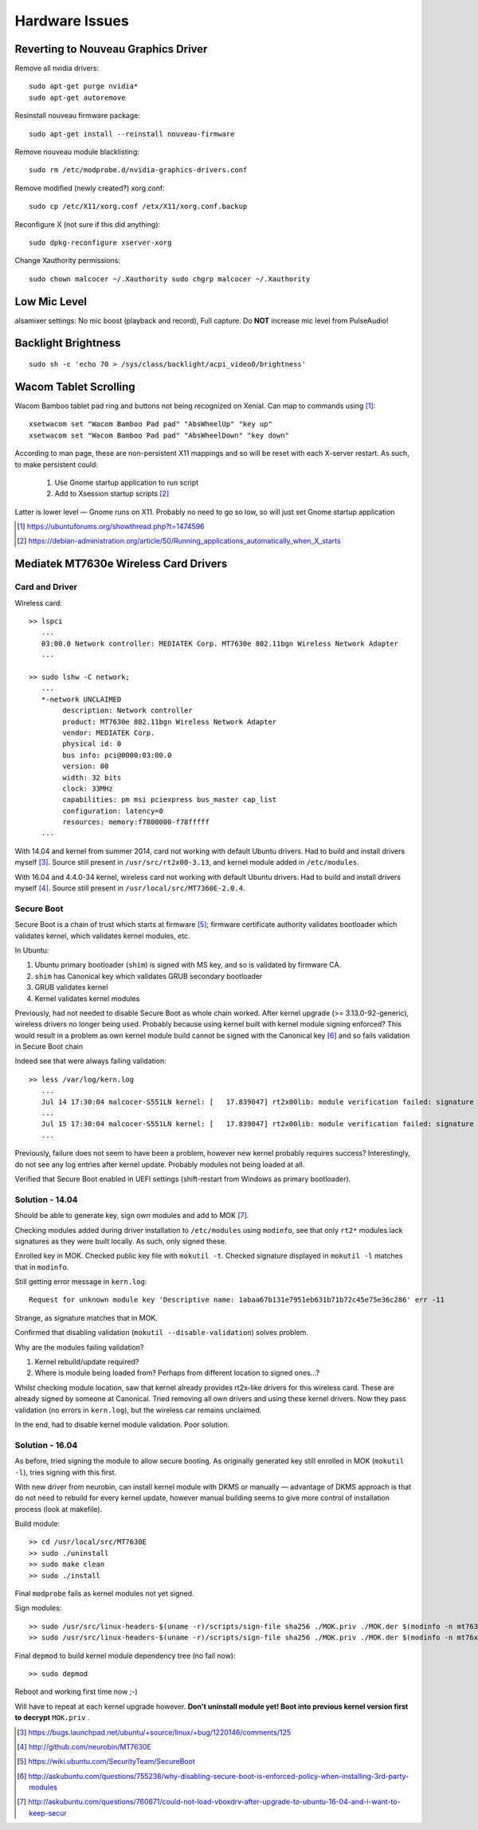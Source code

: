 ================
Hardware Issues
================

Reverting to Nouveau Graphics Driver
======================================

Remove all nvidia drivers::

	sudo apt-get purge nvidia*
	sudo apt-get autoremove

Resinstall nouveau firmware package::

	sudo apt-get install --reinstall nouveau-firmware

Remove nouveau module blacklisting::

	sudo rm /etc/modprobe.d/nvidia-graphics-drivers.conf

Remove modified (newly created?) xorg.conf::

	sudo cp /etc/X11/xorg.conf /etx/X11/xorg.conf.backup

Reconfigure X (not sure if this did anything)::

	sudo dpkg-reconfigure xserver-xorg

Change Xauthority permissions::

	sudo chown malcocer ~/.Xauthority sudo chgrp malcocer ~/.Xauthority


Low Mic Level
===============

alsamixer settings: No mic boost (playback and record), Full capture. Do **NOT** increase mic level from PulseAudio!

Backlight Brightness 
=====================

::

	sudo sh -c 'echo 70 > /sys/class/backlight/acpi_video0/brightness'  


Wacom Tablet Scrolling
=========================

Wacom Bamboo tablet pad ring and buttons not being recognized on Xenial. Can map to commands using [#]_::

	xsetwacom set "Wacom Bamboo Pad pad" "AbsWheelUp" "key up"
	xsetwacom set "Wacom Bamboo Pad pad" "AbsWheelDown" "key down"

According to man page, these are non-persistent X11 mappings and so will be reset with each X-server restart. As such, to make persistent could:

	#. Use Gnome startup application to run script
	#. Add to Xsession startup scripts [#]_

Latter is lower level — Gnome runs on X11. Probably no need to go so low, so will just set Gnome startup application

.. [#] https://ubuntuforums.org/showthread.php?t=1474596
.. [#] https://debian-administration.org/article/50/Running_applications_automatically_when_X_starts


Mediatek MT7630e Wireless Card Drivers
=========================================

Card and Driver
------------------

Wireless card::

	>> lspci
	   ...
	   03:00.0 Network controller: MEDIATEK Corp. MT7630e 802.11bgn Wireless Network Adapter
	   ...

	>> sudo lshw -C network;
	   ...
	   *-network UNCLAIMED
	        description: Network controller
	        product: MT7630e 802.11bgn Wireless Network Adapter
	        vendor: MEDIATEK Corp.
	        physical id: 0
	        bus info: pci@0000:03:00.0
	        version: 00
	        width: 32 bits
	        clock: 33MHz
	        capabilities: pm msi pciexpress bus_master cap_list
	        configuration: latency=0
	        resources: memory:f7800000-f78fffff
	   ...


With 14.04 and kernel from summer 2014, card not working with default Ubuntu drivers. Had to build and install drivers myself [#]_. Source still present in ``/usr/src/rt2x00-3.13``, and kernel module added in ``/etc/modules``. 

With 16.04 and 4.4.0-34 kernel, wireless card not working with default Ubuntu drivers. Had to build and install drivers myself [#]_. Source still present in ``/usr/local/src/MT7360E-2.0.4``.

Secure Boot
-----------

Secure Boot is a chain of trust which starts at firmware [#]_; firmware certificate authority validates bootloader which validates kernel, which validates kernel modules, etc.

In Ubuntu:

#. Ubuntu primary bootloader (``shim``) is signed with MS key, and so is validated by firmware CA.
#. ``shim`` has Canonical key which validates GRUB secondary bootloader
#. GRUB validates kernel
#. Kernel validates kernel modules

Previously, had not needed to disable Secure Boot as whole chain worked. After kernel upgrade (>= 3.13.0-92-generic), wireless drivers no longer being used. Probably because using kernel built with kernel module signing enforced? This would result in a problem as own kernel module build cannot be signed with the Canonical key [#]_ and so fails validation in Secure Boot chain

Indeed see that were always failing validation:: 

	>> less /var/log/kern.log
	   ...
	   Jul 14 17:30:04 malcocer-S551LN kernel: [   17.839047] rt2x00lib: module verification failed: signature and/or  required key missing - tainting kernel
	   ...
	   Jul 15 17:30:04 malcocer-S551LN kernel: [   17.839047] rt2x00lib: module verification failed: signature and/or  required key missing - tainting kernel
	   ...

Previously, failure does not seem to have been a problem, however new kernel probably requires success? Interestingly, do not see any log entries after kernel update. Probably modules not being loaded at all.

Verified that Secure Boot enabled in UEFI settings (shift-restart from Windows as primary bootloader).

Solution - 14.04
---------------------

Should be able to generate key, sign own modules and add to MOK [#]_.

Checking modules added during driver installation to ``/etc/modules`` using ``modinfo``, see that only ``rt2*`` modules lack signatures as they were built locally. As such, only signed these.

Enrolled key in MOK. Checked public key file with ``mokutil -t``. Checked signature displayed in ``mokutil -l`` matches that in ``modinfo``.

Still getting error message in ``kern.log``::

	Request for unknown module key 'Descriptive name: 1abaa67b131e7951eb631b71b72c45e75e36c286' err -11

Strange, as signature matches that in MOK.

Confirmed that disabling validation (``mokutil --disable-validation``) solves problem.

Why are the modules failing validation?

#. Kernel rebuild/update required?
#. Where is module being loaded from? Perhaps from different location to signed ones...?

Whilst checking module location, saw that kernel already provides rt2x-like drivers for this wireless card. These are already signed by someone at Canonical. Tried removing all own drivers and using these kernel drivers. Now they pass validation (no errors in ``kern.log``), but the wireless car remains unclaimed.

In the end, had to disable kernel module validation. Poor solution.

Solution - 16.04
---------------------

As before, tried signing the module to allow secure booting. As originally generated key still enrolled in MOK (``mokutil -l``), tries signing with this first.

With new driver from neurobin, can install kernel module with DKMS or manually — advantage of DKMS approach is that do not need to rebuild for every kernel update, however manual building seems to give more control of installation process (look at makefile).

Build module::

	>> cd /usr/local/src/MT7630E
	>> sudo ./uninstall
	>> sudo make clean
	>> sudo ./install

Final ``modprobe`` fails as kernel modules not yet signed.

Sign modules::

	>> sudo /usr/src/linux-headers-$(uname -r)/scripts/sign-file sha256 ./MOK.priv ./MOK.der $(modinfo -n mt7630e)	
	>> sudo /usr/src/linux-headers-$(uname -r)/scripts/sign-file sha256 ./MOK.priv ./MOK.der $(modinfo -n mt76xx)	

Final ``depmod`` to build kernel module dependency tree (no fail now)::

	>> sudo depmod

Reboot and working first time now ;-)

Will have to repeat at each kernel upgrade however. **Don't uninstall module yet! Boot into previous kernel version first to decrypt** ``MOK.priv`` .

.. [#] https://bugs.launchpad.net/ubuntu/+source/linux/+bug/1220146/comments/125
.. [#] http://github.com/neurobin/MT7630E
.. [#] https://wiki.ubuntu.com/SecurityTeam/SecureBoot
.. [#] http://askubuntu.com/questions/755238/why-disabling-secure-boot-is-enforced-policy-when-installing-3rd-party-modules
.. [#] http://askubuntu.com/questions/760671/could-not-load-vboxdrv-after-upgrade-to-ubuntu-16-04-and-i-want-to-keep-secur

